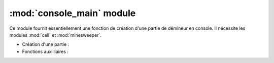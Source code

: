 ============================
:mod:`console_main` module
============================

Ce module fournit essentiellement une fonction de création d'une partie de  démineur en console. 
Il nécessite les modules :mod:`cell` et :mod:`minesweeper`.


* Création d'une partie :

  .. autofunction:: console_main.main

* Fonctions auxilliaires : 

  .. autofunction:: console_main.game_manual
  .. autofunction:: console_main.print_game
  .. autofunction:: console_main.apply_action

